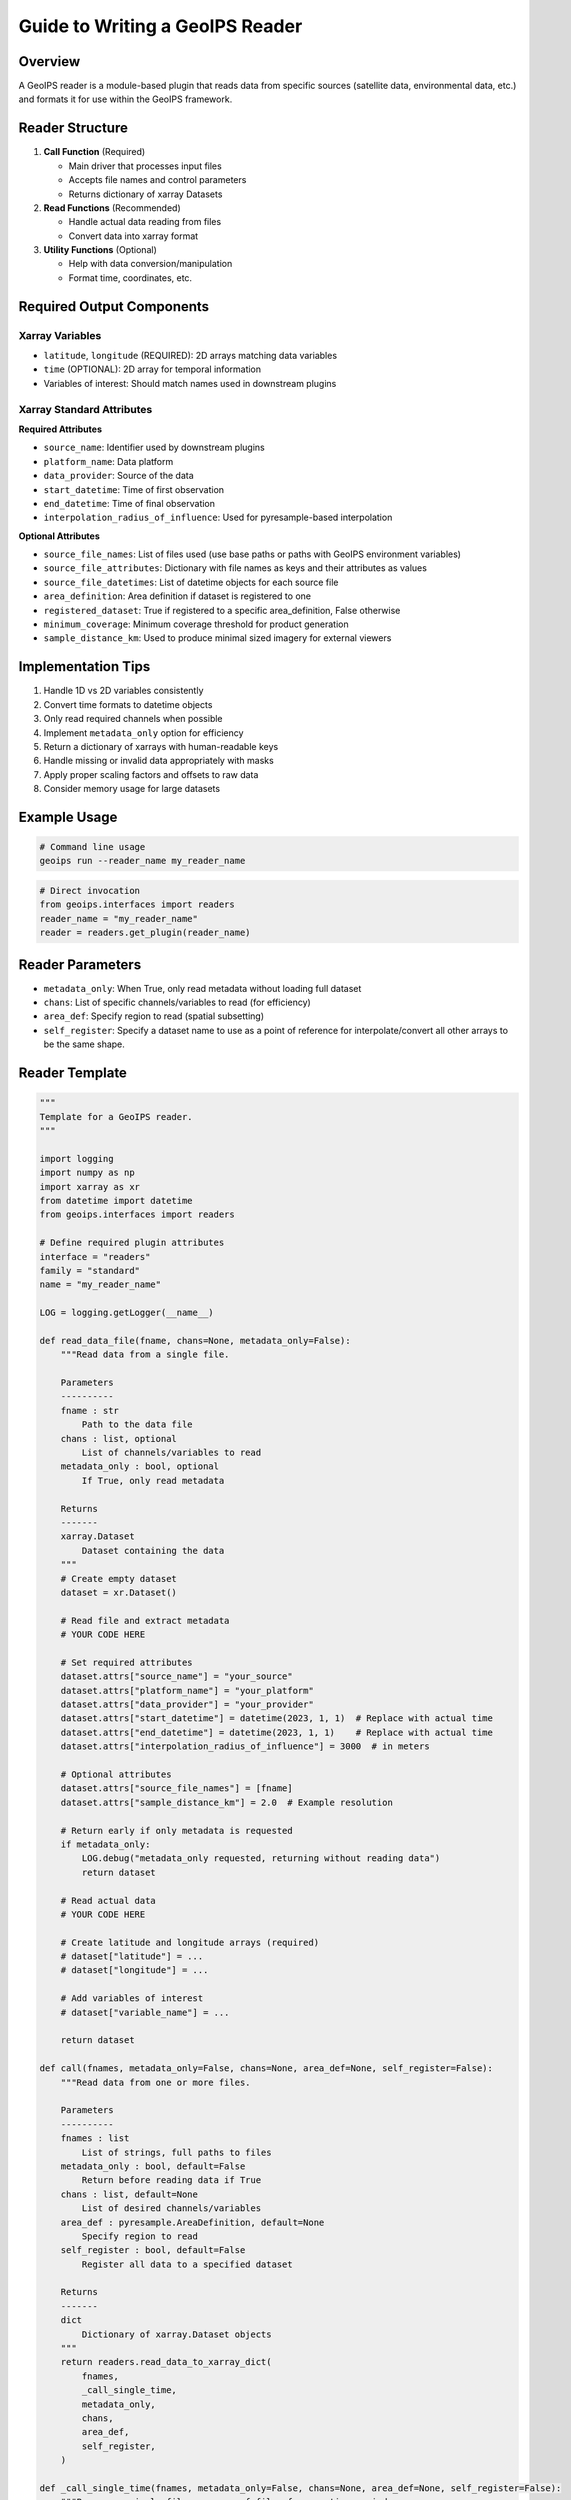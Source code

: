 Guide to Writing a GeoIPS Reader
================================

Overview
--------
A GeoIPS reader is a module-based plugin that reads data from specific sources (satellite data, environmental data, etc.) and formats it for use within the GeoIPS framework.

Reader Structure
---------------
1. **Call Function** (Required)
   
   - Main driver that processes input files
   - Accepts file names and control parameters
   - Returns dictionary of xarray Datasets

2. **Read Functions** (Recommended)
   
   - Handle actual data reading from files
   - Convert data into xarray format

3. **Utility Functions** (Optional)
   
   - Help with data conversion/manipulation
   - Format time, coordinates, etc.

Required Output Components
-------------------------

Xarray Variables
~~~~~~~~~~~~~~
- ``latitude``, ``longitude`` (REQUIRED): 2D arrays matching data variables
- ``time`` (OPTIONAL): 2D array for temporal information
- Variables of interest: Should match names used in downstream plugins

Xarray Standard Attributes
~~~~~~~~~~~~~~~~~~~~~~~~
**Required Attributes**

- ``source_name``: Identifier used by downstream plugins
- ``platform_name``: Data platform
- ``data_provider``: Source of the data
- ``start_datetime``: Time of first observation
- ``end_datetime``: Time of final observation
- ``interpolation_radius_of_influence``: Used for pyresample-based interpolation

**Optional Attributes**

- ``source_file_names``: List of files used (use base paths or paths with GeoIPS environment variables)
- ``source_file_attributes``: Dictionary with file names as keys and their attributes as values
- ``source_file_datetimes``: List of datetime objects for each source file
- ``area_definition``: Area definition if dataset is registered to one
- ``registered_dataset``: True if registered to a specific area_definition, False otherwise
- ``minimum_coverage``: Minimum coverage threshold for product generation
- ``sample_distance_km``: Used to produce minimal sized imagery for external viewers

Implementation Tips
------------------
1. Handle 1D vs 2D variables consistently
2. Convert time formats to datetime objects
3. Only read required channels when possible
4. Implement ``metadata_only`` option for efficiency
5. Return a dictionary of xarrays with human-readable keys
6. Handle missing or invalid data appropriately with masks
7. Apply proper scaling factors and offsets to raw data
8. Consider memory usage for large datasets

Example Usage
-------------
.. code-block:: bash

   # Command line usage
   geoips run --reader_name my_reader_name

.. code-block:: python

   # Direct invocation
   from geoips.interfaces import readers
   reader_name = "my_reader_name"
   reader = readers.get_plugin(reader_name)

Reader Parameters
-----------------
- ``metadata_only``: When True, only read metadata without loading full dataset
- ``chans``: List of specific channels/variables to read (for efficiency)
- ``area_def``: Specify region to read (spatial subsetting)
- ``self_register``: Specify a dataset name to use as a point of reference for interpolate/convert all other arrays to be the same shape.

Reader Template
---------------
.. code-block:: python

   """
   Template for a GeoIPS reader.
   """

   import logging
   import numpy as np
   import xarray as xr
   from datetime import datetime
   from geoips.interfaces import readers

   # Define required plugin attributes
   interface = "readers"
   family = "standard"
   name = "my_reader_name"

   LOG = logging.getLogger(__name__)

   def read_data_file(fname, chans=None, metadata_only=False):
       """Read data from a single file.
       
       Parameters
       ----------
       fname : str
           Path to the data file
       chans : list, optional
           List of channels/variables to read
       metadata_only : bool, optional
           If True, only read metadata
           
       Returns
       -------
       xarray.Dataset
           Dataset containing the data
       """
       # Create empty dataset
       dataset = xr.Dataset()
       
       # Read file and extract metadata
       # YOUR CODE HERE
       
       # Set required attributes
       dataset.attrs["source_name"] = "your_source"
       dataset.attrs["platform_name"] = "your_platform"
       dataset.attrs["data_provider"] = "your_provider"
       dataset.attrs["start_datetime"] = datetime(2023, 1, 1)  # Replace with actual time
       dataset.attrs["end_datetime"] = datetime(2023, 1, 1)    # Replace with actual time
       dataset.attrs["interpolation_radius_of_influence"] = 3000  # in meters
       
       # Optional attributes
       dataset.attrs["source_file_names"] = [fname]
       dataset.attrs["sample_distance_km"] = 2.0  # Example resolution
       
       # Return early if only metadata is requested
       if metadata_only:
           LOG.debug("metadata_only requested, returning without reading data")
           return dataset
       
       # Read actual data
       # YOUR CODE HERE
       
       # Create latitude and longitude arrays (required)
       # dataset["latitude"] = ...
       # dataset["longitude"] = ...
       
       # Add variables of interest
       # dataset["variable_name"] = ...
       
       return dataset

   def call(fnames, metadata_only=False, chans=None, area_def=None, self_register=False):
       """Read data from one or more files.
       
       Parameters
       ----------
       fnames : list
           List of strings, full paths to files
       metadata_only : bool, default=False
           Return before reading data if True
       chans : list, default=None
           List of desired channels/variables
       area_def : pyresample.AreaDefinition, default=None
           Specify region to read
       self_register : bool, default=False
           Register all data to a specified dataset
           
       Returns
       -------
       dict
           Dictionary of xarray.Dataset objects
       """
       return readers.read_data_to_xarray_dict(
           fnames,
           _call_single_time,
           metadata_only,
           chans,
           area_def,
           self_register,
       )

   def _call_single_time(fnames, metadata_only=False, chans=None, area_def=None, self_register=False):
       """Process a single file or group of files for one time period.
       
       Parameters are the same as the main call function.
       """
       fname = fnames[0]  # For single file processing
       
       # Read the data
       dataset = read_data_file(fname, chans=chans, metadata_only=metadata_only)
       
       # Return dictionary with dataset
       return {"DATA": dataset, "METADATA": dataset[[]]}


Testing Your Reader
-------------------
1. Create unit and/or integration tests to verify your reader works correctly
2. Test with various input files
3. Verify all required attributes and variables are present
4. Check that data values are properly scaled and masked
5. Validate time and coordinate information

Common File Formats and Libraries
--------------------------------
- NetCDF: Use ``xarray`` or ``netCDF4``
- HDF4/HDF5: Use ``h5py`` or ``pyhdf``
- GRIB: Use ``pygrib``
- Binary: Use ``numpy`` with appropriate data types
- CSV/Text: Use ``pandas``

Remember to define top-level attributes: ``interface``, ``family``, and ``name`` in your reader module.
